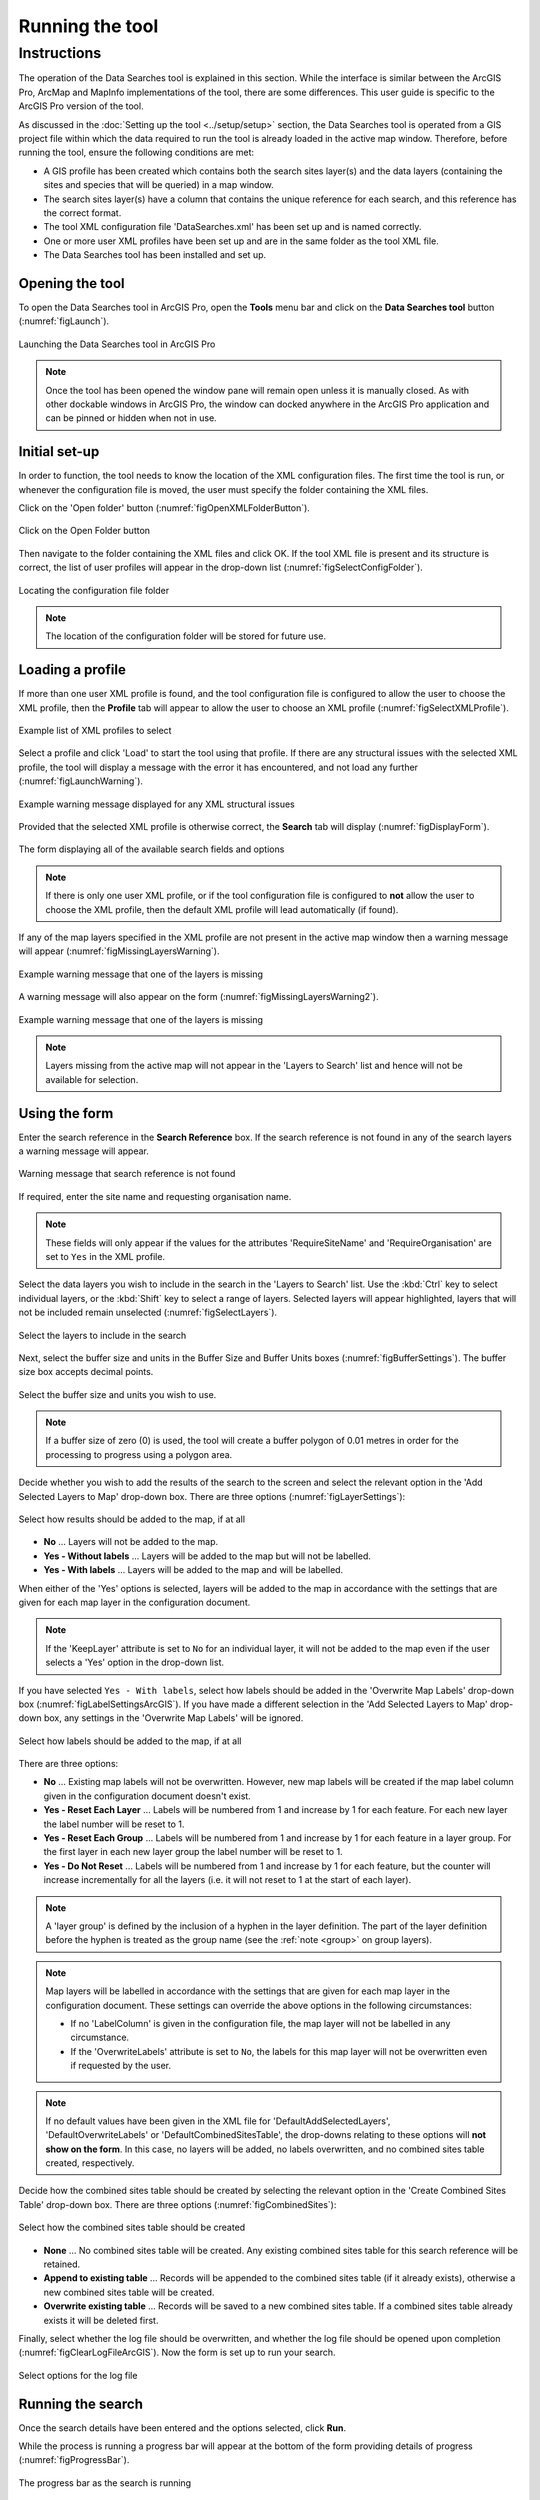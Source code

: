.. index::
	single: Running the tool

****************
Running the tool
****************

Instructions
------------

The operation of the Data Searches tool is explained in this section. While the interface is similar between the ArcGIS Pro, ArcMap and MapInfo implementations of the tool, there are some differences. This user guide is specific to the ArcGIS Pro version of the tool.

As discussed in the :doc:`Setting up the tool <../setup/setup>` section, the Data Searches tool is operated from a GIS project file within which the data required to run the tool is already loaded in the active map window. Therefore, before running the tool, ensure the following conditions are met:

- A GIS profile has been created which contains both the search sites layer(s) and the data layers (containing the sites and species that will be queried) in a map window.
- The search sites layer(s) have a column that contains the unique reference for each search, and this reference has the correct format.
- The tool XML configuration file 'DataSearches.xml' has been set up and is named correctly.
- One or more user XML profiles have been set up and are in the same folder as the tool XML file.
- The Data Searches tool has been installed and set up.

.. seealso::
	Please refer to the :doc:`Setting up the tool <../setup/setup>` section for further information about any of these requirements.


.. raw:: latex

   \newpage

.. index::
	single: Opening the form

Opening the tool
================

To open the Data Searches tool in ArcGIS Pro, open the **Tools** menu bar and click on the **Data Searches tool** button (:numref:`figLaunch`).

.. _figLaunch:

.. figure:: figures/LaunchSearchesTool.png
	:align: center

	Launching the Data Searches tool in ArcGIS Pro


.. note::
	Once the tool has been opened the window pane will remain open unless it is manually closed. As with other dockable windows in ArcGIS Pro, the window can docked anywhere in the ArcGIS Pro application and can be pinned or hidden when not in use.

.. raw:: latex

   \newpage

.. index::
	single: Initial set-up

Initial set-up
==============

In order to function, the tool needs to know the location of the XML configuration files. The first time
the tool is run, or whenever the configuration file is moved, the user must specify the folder containing
the XML files.

Click on the 'Open folder' button (:numref:`figOpenXMLFolderButton`).

.. _figOpenXMLFolderButton:

.. figure:: figures/OpenXMLFolderButton.png
	:align: center

	Click on the Open Folder button


Then navigate to the folder containing the XML files and click OK. If the tool XML file is present and its
structure is correct, the list of user profiles will appear in the drop-down list (:numref:`figSelectConfigFolder`).

.. _figSelectConfigFolder:

.. figure:: figures/SelectConfigFolder.png
	:align: center

	Locating the configuration file folder


.. note::
	The location of the configuration folder will be stored for future use.

.. index::
	single: Loading a profile

Loading a profile
=================

If more than one user XML profile is found, and the tool configuration file is configured to allow the user
to choose the XML profile, then the **Profile** tab will appear to allow the user to choose an XML profile (:numref:`figSelectXMLProfile`).

.. _figSelectXMLProfile:

.. figure:: figures/SelectXMLProfile.png
	:align: center

	Example list of XML profiles to select


Select a profile and click 'Load' to start the tool using that profile. If there are any structural issues
with the selected XML profile, the tool will display a message with the error it has encountered, and not
load any further (:numref:`figLaunchWarning`).

.. _figLaunchWarning:

.. figure:: figures/LaunchWarning.png
	:align: center

	Example warning message displayed for any XML structural issues


Provided that the selected XML profile is otherwise correct, the **Search** tab will display 
(:numref:`figDisplayForm`).

.. _figDisplayform:

.. figure:: figures/DisplayForm.png
	:align: center

	The form displaying all of the available search fields and options

.. note::
	If there is only one user XML profile, or if the tool configuration file is configured to **not** allow
	the user to choose the XML profile, then the default XML profile will lead automatically (if found).

If any of the map layers specified in the XML profile are not present in the active map window then a warning message will appear (:numref:`figMissingLayersWarning`).

.. _figMissingLayersWarning:

.. figure:: figures/MissingLayersWarning.png
	:align: center

	Example warning message that one of the layers is missing


A warning message will also appear on the form (:numref:`figMissingLayersWarning2`).

.. _figMissingLayersWarning2:

.. figure:: figures/MissingLayersWarning2.png
	:align: center

	Example warning message that one of the layers is missing


.. note::
	Layers missing from the active map will not appear in the 'Layers to Search' list and hence will not be available for selection.


.. raw:: latex

   \newpage

.. index::
	single: Using the form

Using the form
==============

Enter the search reference in the **Search Reference** box. If the search reference is not found in any of the search layers a warning message will appear.

.. _figsearchRefUnknownArcGIS:

.. figure:: figures/SearchReferenceUnknown.png
	:align: center

	Warning message that search reference is not found

If required, enter the site name and requesting organisation name.

.. note::
	These fields will only appear if the values for the attributes 'RequireSiteName' and 'RequireOrganisation' are set to ``Yes`` in the XML profile.


Select the data layers you wish to include in the search in the 'Layers to Search' list. Use the :kbd:`Ctrl` key to select individual layers, or the :kbd:`Shift` key to select a range of layers. Selected layers will appear highlighted, layers that will not be included remain unselected (:numref:`figSelectLayers`).

.. _figSelectLayersArcGIS:

.. figure:: figures/SelectLayers.png
	:align: center

	Select the layers to include in the search


Next, select the buffer size and units in the Buffer Size and Buffer Units boxes (:numref:`figBufferSettings`). The buffer size box accepts decimal points.

.. _figBufferSettings:

.. figure:: figures/BufferSettings.png
	:align: center

	Select the buffer size and units you wish to use.

.. note::
	If a buffer size of zero (0) is used, the tool will create a buffer polygon of 0.01 metres in order for the processing to progress using a polygon area.


Decide whether you wish to add the results of the search to the screen and select the relevant option in the 'Add Selected Layers to Map' drop-down box. There are three options (:numref:`figLayerSettings`):

.. _figLayerSettings:

.. figure:: figures/AddLayerSettings.png
	:align: center

	Select how results should be added to the map, if at all

- **No** ... Layers will not be added to the map.
- **Yes - Without labels** ... Layers will be added to the map but will not be labelled.
- **Yes - With labels** ... Layers will be added to the map and will be labelled.

When either of the 'Yes' options is selected, layers will be added to the map in accordance with the settings that are given for each map layer in the configuration document. 

.. note:: 
	If the 'KeepLayer' attribute is set to ``No`` for an individual layer, it will not be added to the map even if the user selects a 'Yes' option in the drop-down list.

If you have selected ``Yes - With labels``, select how labels should be added in the 'Overwrite Map Labels' drop-down box (:numref:`figLabelSettingsArcGIS`). If you have made a different selection in the 'Add Selected Layers to Map' drop-down box, any settings in the 'Overwrite Map Labels' will be ignored.

.. _figLabelSettings:

.. figure:: figures/LabelSettings.png
	:align: center

	Select how labels should be added to the map, if at all


There are three options:

- **No** ... Existing map labels will not be overwritten. However, new map labels will be created if the map label column given in the configuration document doesn't exist.
- **Yes - Reset Each Layer** ... Labels will be numbered from 1 and increase by 1 for each feature. For each new layer the label number will be reset to 1.
- **Yes - Reset Each Group** ...  Labels will be numbered from 1 and increase by 1 for each feature in a layer group. For the first layer in each new layer group the label number will be reset to 1.
- **Yes - Do Not Reset** ... Labels will be numbered from 1 and increase by 1 for each feature, but the counter will increase incrementally for all the layers (i.e. it will not reset to 1 at the start of each layer).

.. note:: 
	A 'layer group' is defined by the inclusion of a hyphen in the layer definition. The part of the layer definition before the hyphen is treated as the group name (see the :ref:`note <group>` on group layers).

.. note::
	Map layers will be labelled in accordance with the settings that are given for each map layer in the configuration document. These settings can override the above options in the following circumstances:

	- If no 'LabelColumn' is given in the configuration file, the map layer will not be labelled in any circumstance.
	- If the 'OverwriteLabels' attribute is set to ``No``, the labels for this map layer will not be overwritten even if requested by the user.


.. note::
	If no default values have been given in the XML file for 'DefaultAddSelectedLayers', 'DefaultOverwriteLabels' or 'DefaultCombinedSitesTable', the drop-downs relating to these options will **not show on the form**. In this case, no layers will be added, no labels overwritten, and no combined sites table created, respectively.


.. raw:: latex

   \newpage

Decide how the combined sites table should be created by selecting the relevant option in the 'Create Combined Sites Table' drop-down box. There are three options (:numref:`figCombinedSites`):

.. _figCombinedSites:

.. figure:: figures/CreateCombinedSites.png
	:align: center

	Select how the combined sites table should be created

- **None** ... No combined sites table will be created. Any existing combined sites table for this search reference will be retained.
- **Append to existing table** ... Records will be appended to the combined sites table (if it already exists), otherwise a new combined sites table will be created.
- **Overwrite existing table** ... Records will be saved to a new combined sites table. If a combined sites table already exists it will be deleted first.


Finally, select whether the log file should be overwritten, and whether the log file should be opened upon completion (:numref:`figClearLogFileArcGIS`). Now the form is set up to run your search.

.. _figLogFileOptions:

.. figure:: figures/LogFileOptions.png
	:align: center

	Select options for the log file


.. raw:: latex

   \newpage

Running the search
==================

Once the search details have been entered and the options selected, click **Run**.

While the process is running a progress bar will appear at the bottom of the form providing details of progress (:numref:`figProgressBar`).

.. _figProgressBar:

.. figure:: figures/ProgressBar.png
	:align: center

	The progress bar as the search is running


When the search has finished the log file will be opened (:numref:`figLogFile`), if required, so that you can check the process has completed correctly. The results will be added to the active map.

.. _figLogFile:

.. figure:: figures/LogFileExample.png
	:align: center

	The log file is shown when the search finishes


.. Tip::
	You can now repeat the search process using a different search radius with different data layers, or run for a different search request, as required.

.. _OverwriteWarning:

.. caution:: 
	If you rerun the search process using the **same search reference**, for example with a different buffer size, it is possible that some outputs will overwritten, or duplicated, as follows:

	- Output tables and GIS layers will be overwritten if the same map layer is included in the second search. Only one copy of each output table and / or GIS layer can be saved for the same layer for the same search reference.
	
	- The combined sites table will be overwritten if **Overwrite existing table** is selected in the 'Create Combined Sites Table' option.

	- Combined sites records will be duplicated if the same map layer is included in a second search and if **Append to existing table** is selected in the 'Create Combined Sites Table' option.


.. raw:: latex

   \newpage

.. index::
	single: Search results

Search results
==============

When the search is finished, any exported data tables, saved GIS layers, the search feature GIS layer, the buffer GIS layer, and the log file are all saved in the 'GISFolder' specified in the XML document. Any saved GIS layers resulting from the search are also added to the map interface (if requested).

.. note::
	Only results for those layers for which features were found within the search radius are saved and added to the map. Empty files will not be generated.


Search results are added to the active map as follows:

- If 'Yes' is selected in the 'Add Selected Layers to Map' search option, each saved GIS layer (where 'Yes' is selected in the 'KeepLayer' attribute in the configuration) is added to a new group layer. The name of the group layer follows the 'GroupLayerName' format specified in the XML profile, with any special characters replaced with the 'RepChar' value (e.g. 'LERC/24/001' becomes '001' if the 'GroupLayerName' value is ``%subref%``).

- If either 'Yes - with labels' or 'Yes - without labels' are selected in the 'Add Selected Layers to Map' search option and, if a layer file name is specified in the 'LayerFileName' attribute in the configuration for a saved layer, symbology is applied to that layer using the specified layer file.

- If 'Yes - with labels' is selected in the 'Add Selected Layers to Map' search option and, if a column name is specified in the 'LabelColumn' attribute in the configuration for a saved layer, labels are applied to that layer (as specified in the configuration using the 'LabelClause' attribute).

- A buffer GIS layer, created during the search, will be added to the new group layer and symbology will be applied using the appropriate layer file (as specified in the configuration using the 'BufferLayerName' general attribute).

- Unless the buffer radius specified is zero, the map will zoom to the extent of the buffer layer that was created during the search.

An example of how the results will appear in ArcGIS Pro is shown in :numref:`figResults`.

.. _figResults:

.. figure:: figures/Results.png
	:align: center

	Example results from search process

